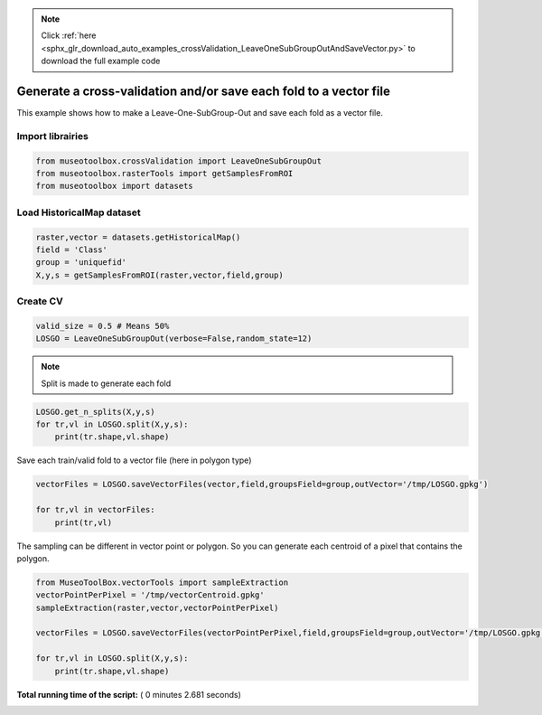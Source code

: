.. note::
    :class: sphx-glr-download-link-note

    Click :ref:`here <sphx_glr_download_auto_examples_crossValidation_LeaveOneSubGroupOutAndSaveVector.py>` to download the full example code
.. rst-class:: sphx-glr-example-title

.. _sphx_glr_auto_examples_crossValidation_LeaveOneSubGroupOutAndSaveVector.py:


Generate a cross-validation and/or save each fold to a vector file
===================================================================

This example shows how to make a Leave-One-SubGroup-Out and save
each fold as a vector file.



Import librairies
-------------------------------------------



.. code-block:: python


    from museotoolbox.crossValidation import LeaveOneSubGroupOut
    from museotoolbox.rasterTools import getSamplesFromROI
    from museotoolbox import datasets







Load HistoricalMap dataset
-------------------------------------------



.. code-block:: python


    raster,vector = datasets.getHistoricalMap()
    field = 'Class'
    group = 'uniquefid'
    X,y,s = getSamplesFromROI(raster,vector,field,group)






Create CV
-------------------------------------------



.. code-block:: python


    valid_size = 0.5 # Means 50%
    LOSGO = LeaveOneSubGroupOut(verbose=False,random_state=12)







.. note::
   Split is made to generate each fold



.. code-block:: python


    LOSGO.get_n_splits(X,y,s)
    for tr,vl in LOSGO.split(X,y,s):
        print(tr.shape,vl.shape)





.. rst-class:: sphx-glr-script-out

 Out:

 .. code-block:: none

    (9308,) (3339,)
    (10873,) (1774,)


Save each train/valid fold to a vector file (here in polygon type)




.. code-block:: python


    vectorFiles = LOSGO.saveVectorFiles(vector,field,groupsField=group,outVector='/tmp/LOSGO.gpkg')

    for tr,vl in vectorFiles:
        print(tr,vl)





.. rst-class:: sphx-glr-script-out

 Out:

 .. code-block:: none

    Warning : This function generates vector files according to your vector.
            The number of features may differ from the number of pixels used in classification.
            If you want to save every ROI pixels in the vector, please use vectorTools.sampleExtraction before.
    /tmp/LOSGO_train_0.gpkg /tmp/LOSGO_valid_0.gpkg
    /tmp/LOSGO_train_1.gpkg /tmp/LOSGO_valid_1.gpkg


The sampling can be different in vector point or polygon.
So you can generate each centroid of a pixel that contains the polygon.




.. code-block:: python

    
    from MuseoToolBox.vectorTools import sampleExtraction
    vectorPointPerPixel = '/tmp/vectorCentroid.gpkg'
    sampleExtraction(raster,vector,vectorPointPerPixel)

    vectorFiles = LOSGO.saveVectorFiles(vectorPointPerPixel,field,groupsField=group,outVector='/tmp/LOSGO.gpkg')

    for tr,vl in LOSGO.split(X,y,s):
        print(tr.shape,vl.shape)



.. rst-class:: sphx-glr-script-out

 Out:

 .. code-block:: none

    Adding 'uniquefid' field to the original vector.
    Field 'uniquefid' is already in /mnt/DATA/lib/MuseoToolBox/museotoolbox/datasets/historicalmap/train.gpkg
    Extract values from raster...
    Values from 'uniquefid' field will be extracted
    Reading raster values...  [........................................]0%    Reading raster values...  [##################......................]45%    Reading raster values...  [####################################....]90%    Reading raster values...  [########################################]100%
    Adding each centroid to /tmp/vectorCentroid.gpkg...
    Adding points...  [........................................]0%    Adding points...  [........................................]1%    Adding points...  [........................................]2%    Adding points...  [#.......................................]3%    Adding points...  [#.......................................]4%    Adding points...  [##......................................]5%    Adding points...  [##......................................]6%    Adding points...  [##......................................]7%    Adding points...  [###.....................................]8%    Adding points...  [###.....................................]9%    Adding points...  [####....................................]10%    Adding points...  [####....................................]11%    Adding points...  [####....................................]12%    Adding points...  [#####...................................]13%    Adding points...  [#####...................................]14%    Adding points...  [######..................................]15%    Adding points...  [######..................................]16%    Adding points...  [######..................................]17%    Adding points...  [#######.................................]18%    Adding points...  [#######.................................]19%    Adding points...  [########................................]20%    Adding points...  [########................................]21%    Adding points...  [########................................]22%    Adding points...  [#########...............................]23%    Adding points...  [#########...............................]24%    Adding points...  [##########..............................]25%    Adding points...  [##########..............................]26%    Adding points...  [##########..............................]27%    Adding points...  [###########.............................]28%    Adding points...  [###########.............................]29%    Adding points...  [############............................]30%    Adding points...  [############............................]31%    Adding points...  [############............................]32%    Adding points...  [#############...........................]33%    Adding points...  [#############...........................]34%    Adding points...  [##############..........................]35%    Adding points...  [##############..........................]36%    Adding points...  [##############..........................]37%    Adding points...  [###############.........................]38%    Adding points...  [###############.........................]39%    Adding points...  [################........................]40%    Adding points...  [################........................]41%    Adding points...  [################........................]42%    Adding points...  [#################.......................]43%    Adding points...  [#################.......................]44%    Adding points...  [##################......................]45%    Adding points...  [##################......................]46%    Adding points...  [##################......................]47%    Adding points...  [###################.....................]48%    Adding points...  [###################.....................]49%    Adding points...  [####################....................]50%    Adding points...  [####################....................]51%    Adding points...  [####################....................]52%    Adding points...  [#####################...................]53%    Adding points...  [#####################...................]54%    Adding points...  [######################..................]55%    Adding points...  [######################..................]56%    Adding points...  [######################..................]57%    Adding points...  [#######################.................]58%    Adding points...  [#######################.................]59%    Adding points...  [########################................]60%    Adding points...  [########################................]61%    Adding points...  [########################................]62%    Adding points...  [#########################...............]63%    Adding points...  [#########################...............]64%    Adding points...  [##########################..............]65%    Adding points...  [##########################..............]66%    Adding points...  [##########################..............]67%    Adding points...  [###########################.............]68%    Adding points...  [###########################.............]69%    Adding points...  [############################............]70%    Adding points...  [############################............]71%    Adding points...  [############################............]72%    Adding points...  [#############################...........]73%    Adding points...  [#############################...........]74%    Adding points...  [##############################..........]75%    Adding points...  [##############################..........]76%    Adding points...  [##############################..........]77%    Adding points...  [###############################.........]78%    Adding points...  [###############################.........]79%    Adding points...  [################################........]80%    Adding points...  [################################........]81%    Adding points...  [################################........]82%    Adding points...  [#################################.......]83%    Adding points...  [#################################.......]84%    Adding points...  [##################################......]85%    Adding points...  [##################################......]86%    Adding points...  [##################################......]87%    Adding points...  [###################################.....]88%    Adding points...  [###################################.....]89%    Adding points...  [####################################....]90%    Adding points...  [####################################....]91%    Adding points...  [####################################....]92%    Adding points...  [#####################################...]93%    Adding points...  [#####################################...]94%    Adding points...  [######################################..]95%    Adding points...  [######################################..]96%    Adding points...  [######################################..]97%    Adding points...  [#######################################.]98%    Adding points...  [#######################################.]99%    Adding points...  [########################################]100%
    (9308,) (3339,)
    (10873,) (1774,)


**Total running time of the script:** ( 0 minutes  2.681 seconds)


.. _sphx_glr_download_auto_examples_crossValidation_LeaveOneSubGroupOutAndSaveVector.py:


.. only :: html

 .. container:: sphx-glr-footer
    :class: sphx-glr-footer-example



  .. container:: sphx-glr-download

     :download:`Download Python source code: LeaveOneSubGroupOutAndSaveVector.py <LeaveOneSubGroupOutAndSaveVector.py>`



  .. container:: sphx-glr-download

     :download:`Download Jupyter notebook: LeaveOneSubGroupOutAndSaveVector.ipynb <LeaveOneSubGroupOutAndSaveVector.ipynb>`


.. only:: html

 .. rst-class:: sphx-glr-signature

    `Gallery generated by Sphinx-Gallery <https://sphinx-gallery.readthedocs.io>`_
